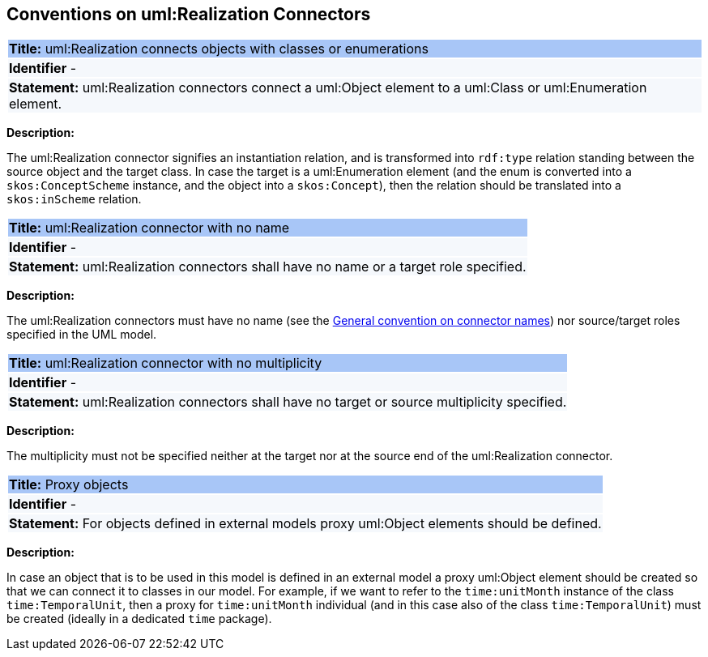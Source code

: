 [[sec:realization]]
== Conventions on uml:Realization Connectors


[[rule:realization-btw-object-and-class-or-enum]]
|===
|{set:cellbgcolor: #a8c6f7}
 *Title:* uml:Realization connects objects with classes or enumerations

|{set:cellbgcolor: #f5f8fc}
*Identifier* -

|*Statement:*
uml:Realization connectors connect a uml:Object element to a uml:Class or uml:Enumeration element.
|===

*Description:*

The uml:Realization connector signifies an instantiation relation, and is transformed into `rdf:type` relation standing between the source object and the target class. In case the target is a uml:Enumeration element (and the enum is converted into a `skos:ConceptScheme` instance, and the object into a `skos:Concept`), then the relation should be translated into a `skos:inScheme` relation.

//[TODO:] Check if the last sentence is correct. Also, wouldn't it be more appropriate if we would use a "composition", or at least "aggregation", relation to connect object to enums?


[[rule:realization-name]]
|===
|{set:cellbgcolor: #a8c6f7}
 *Title:* uml:Realization connector with no name

|{set:cellbgcolor: #f5f8fc}
*Identifier* -

|*Statement:*
uml:Realization connectors shall have no name or a target role specified.
|===

*Description:*

The uml:Realization connectors must have no name (see the xref:uml/conv-connectors.adoc#rule:connectors-name[General convention on connector names]) nor source/target roles specified in the UML model.


[[rule:realization-multiplicity]]
|===
|{set:cellbgcolor: #a8c6f7}
 *Title:* uml:Realization connector with no multiplicity

|{set:cellbgcolor: #f5f8fc}
*Identifier* -

|*Statement:*
uml:Realization connectors shall have no target or source multiplicity specified.
|===

*Description:*

The multiplicity must not be specified neither at the target nor at the source end of the uml:Realization connector.


[[rule:realization-proxy-objects]]
|===
|{set:cellbgcolor: #a8c6f7}
 *Title:* Proxy objects

|{set:cellbgcolor: #f5f8fc}
*Identifier* -

|*Statement:*
For objects defined in external models proxy uml:Object elements should be defined.
|===

*Description:*

In case an object that is to be used in this model is defined in an external model a proxy uml:Object element should be created so that we can connect it to classes in our model. For example, if we want to refer to the `time:unitMonth` instance of the class `time:TemporalUnit`, then a proxy for `time:unitMonth` individual (and in this case also of the class `time:TemporalUnit`) must be created (ideally in a dedicated `time` package).

